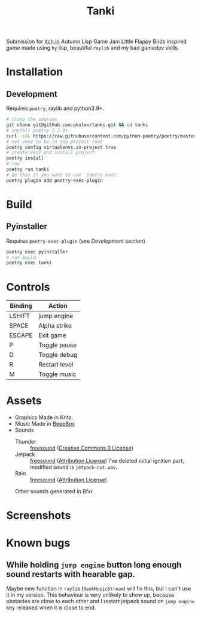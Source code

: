 #+TITLE: Tanki

[[logo][file:https://github.com/pkulev/tanki/blob/main/images/logo.png]]

Submission for [[https://itch.io/jam/autumn-lisp-game-jam-2021][itch.io]] Autumn Lisp Game Jam
Little Flappy Birds inspired game made using =hy= lisp, beautiful =raylib= and my bad gamedev skills.

* Installation

** Development
   Requires =poetry=, raylib and python3.9+.
   #+begin_src bash
     # clone the sources
     git clone git@github.com:pkulev/tanki.git && cd tanki
     # install poetry 1.2.0+
     curl -sSL https://raw.githubusercontent.com/python-poetry/poetry/master/install-poetry.py | python3 - --preview
     # set venv to be in the project root
     poetry config virtualenvs.in-project true
     # create venv and install project
     poetry install
     # run
     poetry run tanki
     # do this if you want to use `poetry exec`
     poetry plugin add poetry-exec-plugin
   #+end_src

* Build
** Pyinstaller
   Requires =poetry-exec-plugin= (see [[*Development][Development]] section)
   #+begin_src bash
     poetry exec pyinstaller
     # run build
     poetry exec tanki
   #+end_src
* Controls
  |---------+---------------|
  | Binding | Action        |
  |---------+---------------|
  | LSHIFT  | jump engine   |
  | SPACE   | Alpha strike  |
  | ESCAPE  | Exit game     |
  | P       | Toggle pause  |
  | D       | Toggle debug  |
  | R       | Restart level |
  | M       | Toggle music  |
  |---------+---------------|

* Assets
  - Graphics
    Made in Krita.
  - Music
    Made in [[https://www.beepbox.co][BeepBox]]
  - Sounds
    - Thunder :: [[https://freesound.org/people/Fission9/sounds/581124/][freesound]] ([[https://creativecommons.org/publicdomain/zero/1.0/][Creative Commons 0 License]])
    - Jetpack :: [[https://freesound.org/people/thatjeffcarter/sounds/128075/][freesound]] ([[https://creativecommons.org/licenses/by/3.0/][Attribution License]])
      I've deleted initial ignition part, modified sound is =jetpack-cut.wav=.
    - Rain :: [[https://freesound.org/people/InspectorJ/sounds/400402/][freesound]] ([[https://creativecommons.org/licenses/by/3.0/][Attribution License]])

    Other sounds generated in Bfxr.

* Screenshots

  [[paused][file:https://github.com/pkulev/tanki/blob/main/images/screenshot1.png]]
  [[new score][file:https://github.com/pkulev/tanki/blob/main/images/screenshot2.png]]

* Known bugs
** While holding =jump engine= button long enough sound restarts with hearable gap.
   Maybe new function in =raylib= (=SeekMusicStream=) will fix this, but I can't use it in my version.
   This behaviour is very unlikely to show up, because obstacles are close to each other and I restart
   jetpack sound on =jump engine= key released when it is close to end.

